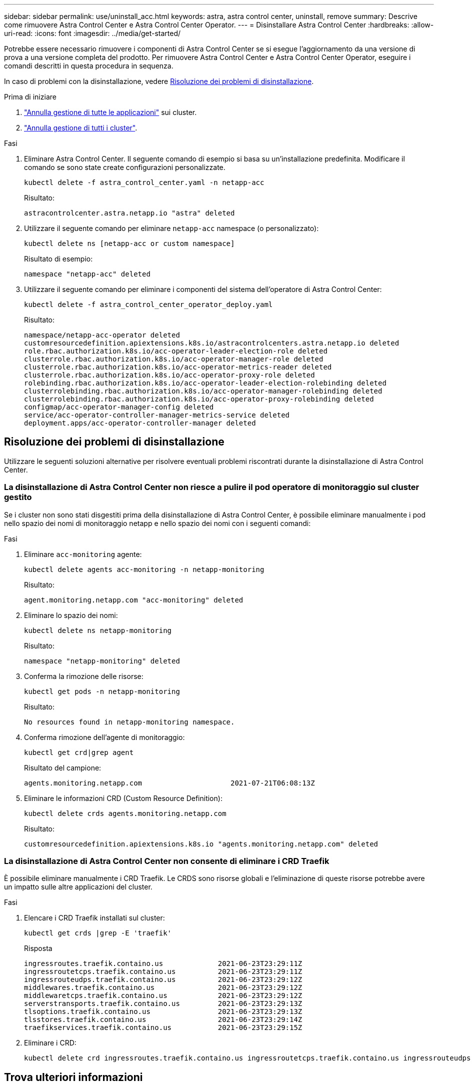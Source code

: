 ---
sidebar: sidebar 
permalink: use/uninstall_acc.html 
keywords: astra, astra control center, uninstall, remove 
summary: Descrive come rimuovere Astra Control Center e Astra Control Center Operator. 
---
= Disinstallare Astra Control Center
:hardbreaks:
:allow-uri-read: 
:icons: font
:imagesdir: ../media/get-started/


[role="lead"]
Potrebbe essere necessario rimuovere i componenti di Astra Control Center se si esegue l'aggiornamento da una versione di prova a una versione completa del prodotto. Per rimuovere Astra Control Center e Astra Control Center Operator, eseguire i comandi descritti in questa procedura in sequenza.

In caso di problemi con la disinstallazione, vedere <<Risoluzione dei problemi di disinstallazione>>.

.Prima di iniziare
. link:../use/unmanage.html#unmanage-an-app["Annulla gestione di tutte le applicazioni"^] sui cluster.
. link:../use/unmanage.html#unmanage-a-cluster["Annulla gestione di tutti i cluster"^].


.Fasi
. Eliminare Astra Control Center. Il seguente comando di esempio si basa su un'installazione predefinita. Modificare il comando se sono state create configurazioni personalizzate.
+
[listing]
----
kubectl delete -f astra_control_center.yaml -n netapp-acc
----
+
Risultato:

+
[listing]
----
astracontrolcenter.astra.netapp.io "astra" deleted
----
. Utilizzare il seguente comando per eliminare `netapp-acc` namespace (o personalizzato):
+
[listing]
----
kubectl delete ns [netapp-acc or custom namespace]
----
+
Risultato di esempio:

+
[listing]
----
namespace "netapp-acc" deleted
----
. Utilizzare il seguente comando per eliminare i componenti del sistema dell'operatore di Astra Control Center:
+
[listing]
----
kubectl delete -f astra_control_center_operator_deploy.yaml
----
+
Risultato:

+
[listing]
----
namespace/netapp-acc-operator deleted
customresourcedefinition.apiextensions.k8s.io/astracontrolcenters.astra.netapp.io deleted
role.rbac.authorization.k8s.io/acc-operator-leader-election-role deleted
clusterrole.rbac.authorization.k8s.io/acc-operator-manager-role deleted
clusterrole.rbac.authorization.k8s.io/acc-operator-metrics-reader deleted
clusterrole.rbac.authorization.k8s.io/acc-operator-proxy-role deleted
rolebinding.rbac.authorization.k8s.io/acc-operator-leader-election-rolebinding deleted
clusterrolebinding.rbac.authorization.k8s.io/acc-operator-manager-rolebinding deleted
clusterrolebinding.rbac.authorization.k8s.io/acc-operator-proxy-rolebinding deleted
configmap/acc-operator-manager-config deleted
service/acc-operator-controller-manager-metrics-service deleted
deployment.apps/acc-operator-controller-manager deleted
----




== Risoluzione dei problemi di disinstallazione

Utilizzare le seguenti soluzioni alternative per risolvere eventuali problemi riscontrati durante la disinstallazione di Astra Control Center.



=== La disinstallazione di Astra Control Center non riesce a pulire il pod operatore di monitoraggio sul cluster gestito

Se i cluster non sono stati disgestiti prima della disinstallazione di Astra Control Center, è possibile eliminare manualmente i pod nello spazio dei nomi di monitoraggio netapp e nello spazio dei nomi con i seguenti comandi:

.Fasi
. Eliminare `acc-monitoring` agente:
+
[listing]
----
kubectl delete agents acc-monitoring -n netapp-monitoring
----
+
Risultato:

+
[listing]
----
agent.monitoring.netapp.com "acc-monitoring" deleted
----
. Eliminare lo spazio dei nomi:
+
[listing]
----
kubectl delete ns netapp-monitoring
----
+
Risultato:

+
[listing]
----
namespace "netapp-monitoring" deleted
----
. Conferma la rimozione delle risorse:
+
[listing]
----
kubectl get pods -n netapp-monitoring
----
+
Risultato:

+
[listing]
----
No resources found in netapp-monitoring namespace.
----
. Conferma rimozione dell'agente di monitoraggio:
+
[listing]
----
kubectl get crd|grep agent
----
+
Risultato del campione:

+
[listing]
----
agents.monitoring.netapp.com                     2021-07-21T06:08:13Z
----
. Eliminare le informazioni CRD (Custom Resource Definition):
+
[listing]
----
kubectl delete crds agents.monitoring.netapp.com
----
+
Risultato:

+
[listing]
----
customresourcedefinition.apiextensions.k8s.io "agents.monitoring.netapp.com" deleted
----




=== La disinstallazione di Astra Control Center non consente di eliminare i CRD Traefik

È possibile eliminare manualmente i CRD Traefik. Le CRDS sono risorse globali e l'eliminazione di queste risorse potrebbe avere un impatto sulle altre applicazioni del cluster.

.Fasi
. Elencare i CRD Traefik installati sul cluster:
+
[listing]
----
kubectl get crds |grep -E 'traefik'
----
+
Risposta

+
[listing]
----
ingressroutes.traefik.containo.us             2021-06-23T23:29:11Z
ingressroutetcps.traefik.containo.us          2021-06-23T23:29:11Z
ingressrouteudps.traefik.containo.us          2021-06-23T23:29:12Z
middlewares.traefik.containo.us               2021-06-23T23:29:12Z
middlewaretcps.traefik.containo.us            2021-06-23T23:29:12Z
serverstransports.traefik.containo.us         2021-06-23T23:29:13Z
tlsoptions.traefik.containo.us                2021-06-23T23:29:13Z
tlsstores.traefik.containo.us                 2021-06-23T23:29:14Z
traefikservices.traefik.containo.us           2021-06-23T23:29:15Z
----
. Eliminare i CRD:
+
[listing]
----
kubectl delete crd ingressroutes.traefik.containo.us ingressroutetcps.traefik.containo.us ingressrouteudps.traefik.containo.us middlewares.traefik.containo.us serverstransports.traefik.containo.us tlsoptions.traefik.containo.us tlsstores.traefik.containo.us traefikservices.traefik.containo.us middlewaretcps.traefik.containo.us
----




== Trova ulteriori informazioni

* link:../release-notes/known-issues.html["Problemi noti per la disinstallazione"]

